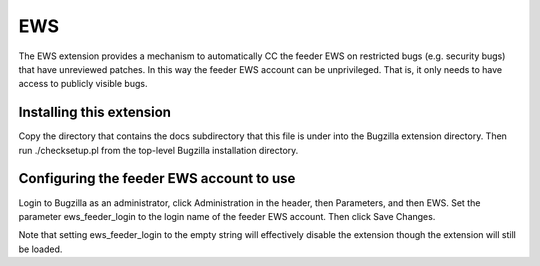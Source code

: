 EWS
#########

The EWS extension provides a mechanism to automatically CC the feeder EWS on restricted bugs
(e.g. security bugs) that have unreviewed patches. In this way the feeder EWS account can be
unprivileged. That is, it only needs to have access to publicly visible bugs.

===================================================
Installing this extension
===================================================

Copy the directory that contains the docs subdirectory that this file is under into the Bugzilla
extension directory. Then run ./checksetup.pl from the top-level Bugzilla installation directory.

===================================================
Configuring the feeder EWS account to use
===================================================

Login to Bugzilla as an administrator, click Administration in the header, then Parameters, and
then EWS. Set the parameter ews_feeder_login to the login name of the feeder EWS account. Then
click Save Changes.

Note that setting ews_feeder_login to the empty string will effectively disable the extension
though the extension will still be loaded.
